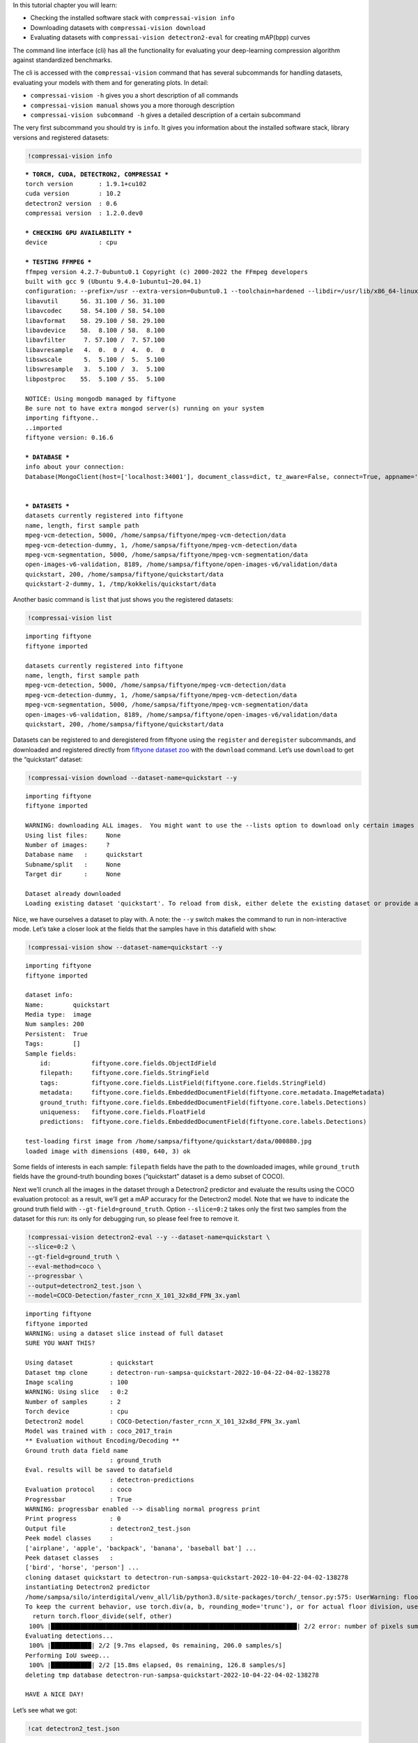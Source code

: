 In this tutorial chapter you will learn:

-  Checking the installed software stack with ``compressai-vision info``
-  Downloading datasets with ``compressai-vision download``
-  Evaluating datasets with ``compressai-vision detectron2-eval`` for
   creating mAP(bpp) curves

The command line interface (cli) has all the functionality for
evaluating your deep-learning compression algorithm against standardized
benchmarks.

The cli is accessed with the ``compressai-vision`` command that has
several subcommands for handling datasets, evaluating your models with
them and for generating plots. In detail:

-  ``compressai-vision -h`` gives you a short description of all
   commands
-  ``compressai-vision manual`` shows you a more thorough description
-  ``compressai-vision subcommand -h`` gives a detailed description of a
   certain subcommand

The very first subcommand you should try is ``info``. It gives you
information about the installed software stack, library versions and
registered datasets:

.. code:: ipython3

    !compressai-vision info


.. parsed-literal::

    
    *** TORCH, CUDA, DETECTRON2, COMPRESSAI ***
    torch version       : 1.9.1+cu102
    cuda version        : 10.2
    detectron2 version  : 0.6
    compressai version  : 1.2.0.dev0
    
    *** CHECKING GPU AVAILABILITY ***
    device              : cpu
    
    *** TESTING FFMPEG ***
    ffmpeg version 4.2.7-0ubuntu0.1 Copyright (c) 2000-2022 the FFmpeg developers
    built with gcc 9 (Ubuntu 9.4.0-1ubuntu1~20.04.1)
    configuration: --prefix=/usr --extra-version=0ubuntu0.1 --toolchain=hardened --libdir=/usr/lib/x86_64-linux-gnu --incdir=/usr/include/x86_64-linux-gnu --arch=amd64 --enable-gpl --disable-stripping --enable-avresample --disable-filter=resample --enable-avisynth --enable-gnutls --enable-ladspa --enable-libaom --enable-libass --enable-libbluray --enable-libbs2b --enable-libcaca --enable-libcdio --enable-libcodec2 --enable-libflite --enable-libfontconfig --enable-libfreetype --enable-libfribidi --enable-libgme --enable-libgsm --enable-libjack --enable-libmp3lame --enable-libmysofa --enable-libopenjpeg --enable-libopenmpt --enable-libopus --enable-libpulse --enable-librsvg --enable-librubberband --enable-libshine --enable-libsnappy --enable-libsoxr --enable-libspeex --enable-libssh --enable-libtheora --enable-libtwolame --enable-libvidstab --enable-libvorbis --enable-libvpx --enable-libwavpack --enable-libwebp --enable-libx265 --enable-libxml2 --enable-libxvid --enable-libzmq --enable-libzvbi --enable-lv2 --enable-omx --enable-openal --enable-opencl --enable-opengl --enable-sdl2 --enable-libdc1394 --enable-libdrm --enable-libiec61883 --enable-nvenc --enable-chromaprint --enable-frei0r --enable-libx264 --enable-shared
    libavutil      56. 31.100 / 56. 31.100
    libavcodec     58. 54.100 / 58. 54.100
    libavformat    58. 29.100 / 58. 29.100
    libavdevice    58.  8.100 / 58.  8.100
    libavfilter     7. 57.100 /  7. 57.100
    libavresample   4.  0.  0 /  4.  0.  0
    libswscale      5.  5.100 /  5.  5.100
    libswresample   3.  5.100 /  3.  5.100
    libpostproc    55.  5.100 / 55.  5.100
    
    NOTICE: Using mongodb managed by fiftyone
    Be sure not to have extra mongod server(s) running on your system
    importing fiftyone..
    ..imported
    fiftyone version: 0.16.6
    
    *** DATABASE ***
    info about your connection:
    Database(MongoClient(host=['localhost:34001'], document_class=dict, tz_aware=False, connect=True, appname='fiftyone'), 'fiftyone')
    
    
    *** DATASETS ***
    datasets currently registered into fiftyone
    name, length, first sample path
    mpeg-vcm-detection, 5000, /home/sampsa/fiftyone/mpeg-vcm-detection/data
    mpeg-vcm-detection-dummy, 1, /home/sampsa/fiftyone/mpeg-vcm-detection/data
    mpeg-vcm-segmentation, 5000, /home/sampsa/fiftyone/mpeg-vcm-segmentation/data
    open-images-v6-validation, 8189, /home/sampsa/fiftyone/open-images-v6/validation/data
    quickstart, 200, /home/sampsa/fiftyone/quickstart/data
    quickstart-2-dummy, 1, /tmp/kokkelis/quickstart/data
    


Another basic command is ``list`` that just shows you the registered
datasets:

.. code:: ipython3

    !compressai-vision list


.. parsed-literal::

    importing fiftyone
    fiftyone imported
    
    datasets currently registered into fiftyone
    name, length, first sample path
    mpeg-vcm-detection, 5000, /home/sampsa/fiftyone/mpeg-vcm-detection/data
    mpeg-vcm-detection-dummy, 1, /home/sampsa/fiftyone/mpeg-vcm-detection/data
    mpeg-vcm-segmentation, 5000, /home/sampsa/fiftyone/mpeg-vcm-segmentation/data
    open-images-v6-validation, 8189, /home/sampsa/fiftyone/open-images-v6/validation/data
    quickstart, 200, /home/sampsa/fiftyone/quickstart/data


Datasets can be registered to and deregistered from fiftyone using the
``register`` and ``deregister`` subcommands, and downloaded and
registered directly from `fiftyone dataset
zoo <https://voxel51.com/docs/fiftyone/user_guide/dataset_zoo/datasets.html#dataset-zoo-quickstart>`__
with the ``download`` command. Let’s use ``download`` to get the
“quickstart” dataset:

.. code:: ipython3

    !compressai-vision download --dataset-name=quickstart --y


.. parsed-literal::

    importing fiftyone
    fiftyone imported
    
    WARNING: downloading ALL images.  You might want to use the --lists option to download only certain images
    Using list files:     None
    Number of images:     ?
    Database name   :     quickstart
    Subname/split   :     None
    Target dir      :     None
    
    Dataset already downloaded
    Loading existing dataset 'quickstart'. To reload from disk, either delete the existing dataset or provide a custom `dataset_name` to use


Nice, we have ourselves a dataset to play with. A note: the ``--y``
switch makes the command to run in non-interactive mode. Let’s take a
closer look at the fields that the samples have in this datafield with
``show``:

.. code:: ipython3

    !compressai-vision show --dataset-name=quickstart --y


.. parsed-literal::

    importing fiftyone
    fiftyone imported
    
    dataset info:
    Name:        quickstart
    Media type:  image
    Num samples: 200
    Persistent:  True
    Tags:        []
    Sample fields:
        id:           fiftyone.core.fields.ObjectIdField
        filepath:     fiftyone.core.fields.StringField
        tags:         fiftyone.core.fields.ListField(fiftyone.core.fields.StringField)
        metadata:     fiftyone.core.fields.EmbeddedDocumentField(fiftyone.core.metadata.ImageMetadata)
        ground_truth: fiftyone.core.fields.EmbeddedDocumentField(fiftyone.core.labels.Detections)
        uniqueness:   fiftyone.core.fields.FloatField
        predictions:  fiftyone.core.fields.EmbeddedDocumentField(fiftyone.core.labels.Detections)
    
    test-loading first image from /home/sampsa/fiftyone/quickstart/data/000880.jpg
    loaded image with dimensions (480, 640, 3) ok


Some fields of interests in each sample: ``filepath`` fields have the
path to the downloaded images, while ``ground_truth`` fields have the
ground-truth bounding boxes (“quickstart” dataset is a demo subset of
COCO).

Next we’ll crunch all the images in the dataset through a Detectron2
predictor and evaluate the results using the COCO evaluation protocol:
as a result, we’ll get a mAP accuracy for the Detectron2 model. Note
that we have to indicate the ground truth field with
``--gt-field=ground_truth``. Option ``--slice=0:2`` takes only the first
two samples from the dataset for this run: its only for debugging run,
so please feel free to remove it.

.. code:: ipython3

    !compressai-vision detectron2-eval --y --dataset-name=quickstart \
    --slice=0:2 \
    --gt-field=ground_truth \
    --eval-method=coco \
    --progressbar \
    --output=detectron2_test.json \
    --model=COCO-Detection/faster_rcnn_X_101_32x8d_FPN_3x.yaml


.. parsed-literal::

    importing fiftyone
    fiftyone imported
    WARNING: using a dataset slice instead of full dataset
    SURE YOU WANT THIS?
    
    Using dataset          : quickstart
    Dataset tmp clone      : detectron-run-sampsa-quickstart-2022-10-04-22-04-02-138278
    Image scaling          : 100
    WARNING: Using slice   : 0:2
    Number of samples      : 2
    Torch device           : cpu
    Detectron2 model       : COCO-Detection/faster_rcnn_X_101_32x8d_FPN_3x.yaml
    Model was trained with : coco_2017_train
    ** Evaluation without Encoding/Decoding **
    Ground truth data field name
                           : ground_truth
    Eval. results will be saved to datafield
                           : detectron-predictions
    Evaluation protocol    : coco
    Progressbar            : True
    WARNING: progressbar enabled --> disabling normal progress print
    Print progress         : 0
    Output file            : detectron2_test.json
    Peek model classes     :
    ['airplane', 'apple', 'backpack', 'banana', 'baseball bat'] ...
    Peek dataset classes   :
    ['bird', 'horse', 'person'] ...
    cloning dataset quickstart to detectron-run-sampsa-quickstart-2022-10-04-22-04-02-138278
    instantiating Detectron2 predictor
    /home/sampsa/silo/interdigital/venv_all/lib/python3.8/site-packages/torch/_tensor.py:575: UserWarning: floor_divide is deprecated, and will be removed in a future version of pytorch. It currently rounds toward 0 (like the 'trunc' function NOT 'floor'). This results in incorrect rounding for negative values.
    To keep the current behavior, use torch.div(a, b, rounding_mode='trunc'), or for actual floor division, use torch.div(a, b, rounding_mode='floor'). (Triggered internally at  ../aten/src/ATen/native/BinaryOps.cpp:467.)
      return torch.floor_divide(self, other)
     100% |███████████████████████████████████████████████████████████████████| 2/2 error: number of pixels sum < 1
    Evaluating detections...
     100% |███████████| 2/2 [9.7ms elapsed, 0s remaining, 206.0 samples/s] 
    Performing IoU sweep...
     100% |███████████| 2/2 [15.8ms elapsed, 0s remaining, 126.8 samples/s] 
    deleting tmp database detectron-run-sampsa-quickstart-2022-10-04-22-04-02-138278
    
    HAVE A NICE DAY!
    


Let’s see what we got:

.. code:: ipython3

    !cat detectron2_test.json


.. parsed-literal::

    {"dataset": "quickstart", "gt_field": "ground_truth", "tmp datasetname": "detectron-run-sampsa-quickstart-2022-10-04-22-04-02-138278", "slice": "0:2", "model": "COCO-Detection/faster_rcnn_X_101_32x8d_FPN_3x.yaml", "compressai model": null, "custom model": null, "checkpoint": null, "vtm": false, "vtm_cache": null, "qpars": null, "bpp": [-1], "map": [0.5676567656765678], "map_per_class": [{"bird": 0.30297029702970296, "horse": 0.5, "person": 0.9}]}

Now we use again a Detectron2 predictor on our dataset. However, before
passing the images to Detectron2 model, they are first compressed and
decompressed by using a pre-trained compressai model with a quality
parameter 1 (``--qpars=1``).

We could evaluate for several quality parameters in serial by defining a
list, i.e: ``--qpars=1,2,3`` and in parallel by launching the command
separately for each particular value (say, for calculations in a
queue/grid system).

A scaling can be applied on the images, as defined by the mpeg-vcm
specifications (``--scale=100``). Again, remember to remove
``--slice=0:2`` for an actual run.

.. code:: ipython3

    !compressai-vision detectron2-eval --y --dataset-name=quickstart \
    --slice=0:2 \
    --gt-field=ground_truth \
    --eval-method=coco \
    --scale=100 \
    --progressbar \
    --qpars=1 \
    --compressai-model-name=bmshj2018_factorized \
    --output=compressai_detectron2_test.json \
    --model=COCO-Detection/faster_rcnn_X_101_32x8d_FPN_3x.yaml


.. parsed-literal::

    importing fiftyone
    fiftyone imported
    WARNING: using a dataset slice instead of full dataset
    SURE YOU WANT THIS?
    
    Using dataset          : quickstart
    Dataset tmp clone      : detectron-run-sampsa-quickstart-2022-10-04-22-17-06-604353
    Image scaling          : 100
    WARNING: Using slice   : 0:2
    Number of samples      : 2
    Torch device           : cpu
    Detectron2 model       : COCO-Detection/faster_rcnn_X_101_32x8d_FPN_3x.yaml
    Model was trained with : coco_2017_train
    Using compressai model : bmshj2018_factorized
    Quality parameters     : [1]
    Ground truth data field name
                           : ground_truth
    Eval. results will be saved to datafield
                           : detectron-predictions
    Evaluation protocol    : coco
    Progressbar            : True
    WARNING: progressbar enabled --> disabling normal progress print
    Print progress         : 0
    Output file            : compressai_detectron2_test.json
    Peek model classes     :
    ['airplane', 'apple', 'backpack', 'banana', 'baseball bat'] ...
    Peek dataset classes   :
    ['bird', 'horse', 'person'] ...
    cloning dataset quickstart to detectron-run-sampsa-quickstart-2022-10-04-22-17-06-604353
    instantiating Detectron2 predictor
    
    QUALITY PARAMETER 1
    /home/sampsa/silo/interdigital/venv_all/lib/python3.8/site-packages/torch/_tensor.py:575: UserWarning: floor_divide is deprecated, and will be removed in a future version of pytorch. It currently rounds toward 0 (like the 'trunc' function NOT 'floor'). This results in incorrect rounding for negative values.
    To keep the current behavior, use torch.div(a, b, rounding_mode='trunc'), or for actual floor division, use torch.div(a, b, rounding_mode='floor'). (Triggered internally at  ../aten/src/ATen/native/BinaryOps.cpp:467.)
      return torch.floor_divide(self, other)
     100% |███████████████████████████████████████████████████████████████████| 2/2 Evaluating detections...
     100% |███████████| 2/2 [14.5ms elapsed, 0s remaining, 138.2 samples/s] 
    Performing IoU sweep...
     100% |███████████| 2/2 [22.8ms elapsed, 0s remaining, 87.7 samples/s] 
    deleting tmp database detectron-run-sampsa-quickstart-2022-10-04-22-17-06-604353
    
    HAVE A NICE DAY!
    


Let’s see what we got:

.. code:: ipython3

    !cat compressai_detectron2_test.json


.. parsed-literal::

    {"dataset": "quickstart", "gt_field": "ground_truth", "tmp datasetname": "detectron-run-sampsa-quickstart-2022-10-04-22-17-06-604353", "slice": "0:2", "model": "COCO-Detection/faster_rcnn_X_101_32x8d_FPN_3x.yaml", "compressai model": "bmshj2018_factorized", "custom model": null, "checkpoint": null, "vtm": false, "vtm_cache": null, "qpars": [1], "bpp": [0.18178251121076233], "map": [0.44477447744774484], "map_per_class": [{"bird": 0.100990099009901, "horse": 0.3333333333333334, "person": 0.9}]}

Which is a single point on the mAP(bpp) curve. Next you need to produce
some more points and then use ``plot`` subcommand. An explicit example
of that is given in the mpeg-vcm section of this tutorial.

